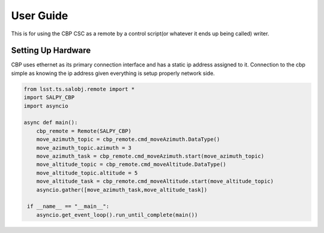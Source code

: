 User Guide
==========
This is for using the CBP CSC as a remote by a control script(or whatever it ends up being called) writer.

Setting Up Hardware
-------------------
CBP uses ethernet as its primary connection interface and has a static ip address assigned to it. Connection to the cbp
simple as knowing the ip address given everything is setup properly network side.


.. code-block:: python

    from lsst.ts.salobj.remote import *
    import SALPY_CBP
    import asyncio

    async def main():
        cbp_remote = Remote(SALPY_CBP)
        move_azimuth_topic = cbp_remote.cmd_moveAzimuth.DataType()
        move_azimuth_topic.azimuth = 3
        move_azimuth_task = cbp_remote.cmd_moveAzimuth.start(move_azimuth_topic)
        move_altitude_topic = cbp_remote.cmd_moveAltitude.DataType()
        move_altitude_topic.altitude = 5
        move_altitude_task = cbp_remote.cmd_moveAltitude.start(move_altitude_topic)
        asyncio.gather([move_azimuth_task,move_altitude_task])

     if __name__ == "__main__":
        asyncio.get_event_loop().run_until_complete(main())



